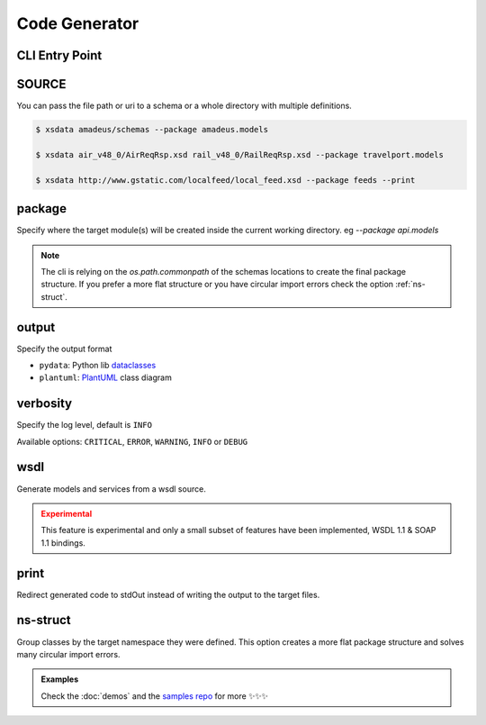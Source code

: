 Code Generator
==============


CLI Entry Point
---------------

.. command-output:: xsdata --help

SOURCE
------

You can pass the file path or uri to a schema or a whole directory with multiple
definitions.


.. code-block:: console

    $ xsdata amadeus/schemas --package amadeus.models

    $ xsdata air_v48_0/AirReqRsp.xsd rail_v48_0/RailReqRsp.xsd --package travelport.models

    $ xsdata http://www.gstatic.com/localfeed/local_feed.xsd --package feeds --print


package
-------

Specify where the target module(s) will be created inside the current working directory.
eg `--package api.models`

.. admonition:: Note
    :class: hint

    The cli is relying on the `os.path.commonpath` of the schemas locations to
    create the final package structure. If you prefer a more flat structure or
    you have circular import errors check the option :ref:`ns-struct`.


output
------

Specify the output format

* ``pydata``: Python lib `dataclasses <https://docs.python.org/3/library/dataclasses.html>`_
* ``plantuml``: `PlantUML <https://plantuml.com/class-diagram>`_ class diagram


verbosity
---------

Specify the log level, default is ``INFO``

Available options: ``CRITICAL``, ``ERROR``, ``WARNING``, ``INFO`` or ``DEBUG``


wsdl
----

Generate models and services from a wsdl source.


.. admonition:: Experimental
    :class: danger

    This feature is experimental and only a small subset of features have been
    implemented, WSDL 1.1 & SOAP 1.1 bindings.


print
-----

Redirect generated code to stdOut instead of writing the output to the target files.


ns-struct
---------

Group classes by the target namespace they were defined. This option creates a more
flat package structure and solves many circular import errors.


.. admonition:: Examples
    :class: hint

    Check the :doc:`demos` and the `samples repo <https://github.com/tefra/xsdata-samples>`_ for more ✨✨✨
